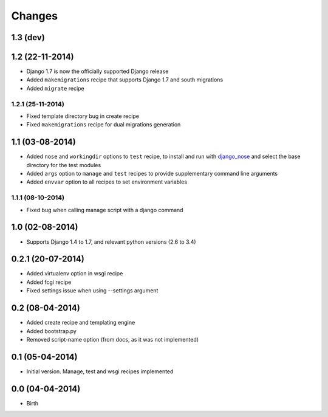 Changes
=======

1.3 (dev)
---------




1.2 (22-11-2014)
----------------

- Django 1.7 is now the officially supported Django release
- Added ``makemigrations`` recipe that supports Django 1.7 and south migrations
- Added ``migrate`` recipe

1.2.1 (25-11-2014)
..................

- Fixed template directory bug in create recipe
- Fixed ``makemigrations`` recipe for dual migrations generation


1.1 (03-08-2014)
----------------

- Added ``nose`` and ``workingdir`` options to ``test`` recipe, to install
  and run with django_nose_ and select the base directory for the test modules
- Added ``args`` option to ``manage`` and ``test`` recipes to provide
  supplementary command line arguments
- Added ``envvar`` option to all recipes to set environment variables

1.1.1 (08-10-2014)
..................

- Fixed bug when calling manage script with a django command


1.0 (02-08-2014)
----------------

- Supports Django 1.4 to 1.7, and relevant python versions (2.6 to 3.4)


0.2.1 (20-07-2014)
------------------

- Added virtualenv option in wsgi recipe
- Added fcgi recipe
- Fixed settings issue when using --settings argument


0.2 (08-04-2014)
----------------

- Added create recipe and templating engine
- Added bootstrap.py
- Removed script-name option (from docs, as it was not implemented)


0.1 (05-04-2014)
----------------

- Initial version. Manage, test and wsgi recipes implemented

0.0 (04-04-2014)
----------------

- Birth


.. _django_nose: https://pypi.python.org/pypi/django-nose
